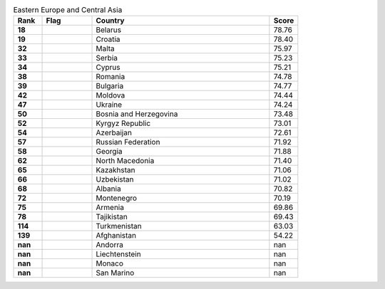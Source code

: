 .. list-table:: Eastern Europe and Central Asia
   :widths: 4 7 25 4
   :header-rows: 1
   :stub-columns: 1

   * - Rank
     - Flag
     - Country
     - Score
   * - 18
     - .. figure:: /flags/tn_by-flag.gif
          :height: 50px
          :width: 50px
     - Belarus
     - 78.76
   * - 19
     - .. figure:: /flags/tn_hr-flag.gif
          :height: 50px
          :width: 50px
     - Croatia
     - 78.40
   * - 32
     - .. figure:: /flags/tn_mt-flag.gif
          :height: 50px
          :width: 50px
     - Malta
     - 75.97
   * - 33
     - .. figure:: /flags/tn_rs-flag.gif
          :height: 50px
          :width: 50px
     - Serbia
     - 75.23
   * - 34
     - .. figure:: /flags/tn_cy-flag.gif
          :height: 50px
          :width: 50px
     - Cyprus
     - 75.21
   * - 38
     - .. figure:: /flags/tn_ro-flag.gif
          :height: 50px
          :width: 50px
     - Romania
     - 74.78
   * - 39
     - .. figure:: /flags/tn_bg-flag.gif
          :height: 50px
          :width: 50px
     - Bulgaria
     - 74.77
   * - 42
     - .. figure:: /flags/tn_md-flag.gif
          :height: 50px
          :width: 50px
     - Moldova
     - 74.44
   * - 47
     - .. figure:: /flags/tn_ua-flag.gif
          :height: 50px
          :width: 50px
     - Ukraine
     - 74.24
   * - 50
     - .. figure:: /flags/tn_ba-flag.gif
          :height: 50px
          :width: 50px
     - Bosnia and Herzegovina
     - 73.48
   * - 52
     - .. figure:: /flags/tn_kg-flag.gif
          :height: 50px
          :width: 50px
     - Kyrgyz Republic
     - 73.01
   * - 54
     - .. figure:: /flags/tn_az-flag.gif
          :height: 50px
          :width: 50px
     - Azerbaijan
     - 72.61
   * - 57
     - .. figure:: /flags/tn_ru-flag.gif
          :height: 50px
          :width: 50px
     - Russian Federation
     - 71.92
   * - 58
     - .. figure:: /flags/tn_ge-flag.gif
          :height: 50px
          :width: 50px
     - Georgia
     - 71.88
   * - 62
     - .. figure:: /flags/tn_mk-flag.gif
          :height: 50px
          :width: 50px
     - North Macedonia
     - 71.40
   * - 65
     - .. figure:: /flags/tn_kz-flag.gif
          :height: 50px
          :width: 50px
     - Kazakhstan
     - 71.06
   * - 66
     - .. figure:: /flags/tn_uz-flag.gif
          :height: 50px
          :width: 50px
     - Uzbekistan
     - 71.02
   * - 68
     - .. figure:: /flags/tn_al-flag.gif
          :height: 50px
          :width: 50px
     - Albania
     - 70.82
   * - 72
     - .. figure:: /flags/tn_me-flag.gif
          :height: 50px
          :width: 50px
     - Montenegro
     - 70.19
   * - 75
     - .. figure:: /flags/tn_am-flag.gif
          :height: 50px
          :width: 50px
     - Armenia
     - 69.86
   * - 78
     - .. figure:: /flags/tn_tj-flag.gif
          :height: 50px
          :width: 50px
     - Tajikistan
     - 69.43
   * - 114
     - .. figure:: /flags/tn_tm-flag.gif
          :height: 50px
          :width: 50px
     - Turkmenistan
     - 63.03
   * - 139
     - .. figure:: /flags/tn_af-flag.gif
          :height: 50px
          :width: 50px
     - Afghanistan
     - 54.22
   * - nan
     - .. figure:: /flags/tn_ad-flag.gif
          :height: 50px
          :width: 50px
     - Andorra
     - nan
   * - nan
     - .. figure:: /flags/tn_li-flag.gif
          :height: 50px
          :width: 50px
     - Liechtenstein
     - nan
   * - nan
     - .. figure:: /flags/tn_mc-flag.gif
          :height: 50px
          :width: 50px
     - Monaco
     - nan
   * - nan
     - .. figure:: /flags/tn_sm-flag.gif
          :height: 50px
          :width: 50px
     - San Marino
     - nan
